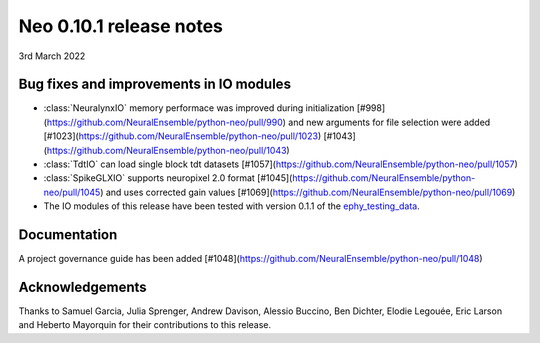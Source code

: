 ========================
Neo 0.10.1 release notes
========================

3rd March 2022


Bug fixes and improvements in IO modules
----------------------------------------

* :class:`NeuralynxIO` memory performace was improved during initialization [#998](https://github.com/NeuralEnsemble/python-neo/pull/990) and new arguments for file selection were added [#1023](https://github.com/NeuralEnsemble/python-neo/pull/1023) [#1043](https://github.com/NeuralEnsemble/python-neo/pull/1043)
* :class:`TdtIO` can load single block tdt datasets [#1057](https://github.com/NeuralEnsemble/python-neo/pull/1057)
* :class:`SpikeGLXIO` supports neuropixel 2.0 format [#1045](https://github.com/NeuralEnsemble/python-neo/pull/1045) and uses corrected gain values [#1069](https://github.com/NeuralEnsemble/python-neo/pull/1069)
* The IO modules of this release have been tested with version 0.1.1 of the `ephy_testing_data`_.

Documentation
-------------
A project governance guide has been added [#1048](https://github.com/NeuralEnsemble/python-neo/pull/1048)


Acknowledgements
----------------

Thanks to Samuel Garcia, Julia Sprenger, Andrew Davison, Alessio Buccino, Ben Dichter,
Elodie Legouée, Eric Larson and Heberto Mayorquin for their contributions to this release.

.. _`ephy_testing_data`: https://gin.g-node.org/NeuralEnsemble/ephy_testing_data/src/v0.1.1

